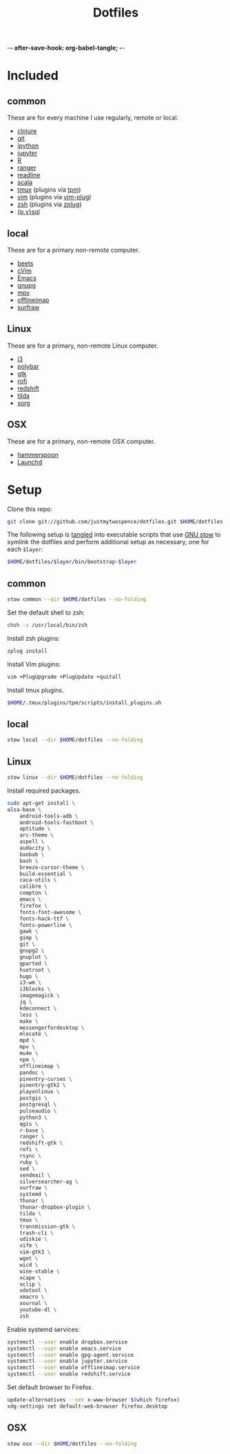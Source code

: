 -*- after-save-hook: org-babel-tangle; -*-

#+TITLE: Dotfiles
#+PROPERTY: header-args :shebang #!/usr/bin/env bash

* Included

** common
   These are for every machine I use regularly, remote or local.

  - [[https://clojure.org/][clojure]]
  - [[https://git-scm.com/][git]]
  - [[http://ipython.org/][ipython]]
  - [[http://jupyter.org/][jupyter]]
  - [[https://www.r-project.org/][R]]
  - [[http://ranger.nongnu.org/][ranger]]
  - [[https://cnswww.cns.cwru.edu/php/chet/readline/rltop.html][readline]]
  - [[http://www.scala-lang.org/][scala]]
  - [[https://tmux.github.io/][tmux]] (plugins via [[https://github.com/tmux-plugins/tpm][tpm]])
  - [[http://www.vim.org/][vim]] (plugins via [[https://github.com/junegunn/vim-plug][vim-plug]])
  - [[http://zsh.sourceforge.net/][zsh]] (plugins via [[https://github.com/b4b4r07/zplug][zplug]])
  - [[https://www.postgresql.org/][{p,v}sql]]

** local
   These are for a primary non-remote computer.

  - [[http://beets.io/][beets]]
  - [[https://github.com/1995eaton/chromium-vim][cVim]]
  - [[https://www.gnu.org/software/emacs/][Emacs]]
  - [[https://gnupg.org/][gnupg]]
  - [[https://mpv.io/][mpv]]
  - [[http://www.offlineimap.org/][offlineimap]]
  - [[http://surfraw.alioth.debian.org/][surfraw]]

** Linux
   These are for a primary, non-remote Linux computer.

  - [[http://i3wm.org/][i3]]
  - [[https://github.com/jaagr/polybar][polybar]]
  - [[https://www.gtk.org/][gtk]]
  - [[https://davedavenport.github.io/rofi/][rofi]]
  - [[http://jonls.dk/redshift/][redshift]]
  - [[https://github.com/lanoxx/tilda][tilda]]
  - [[https://www.x.org/wiki/][xorg]]

** OSX
   These are for a primary, non-remote OSX computer.

   - [[http://www.hammerspoon.org/][hammerspoon]]
   - [[http://www.launchd.info/][Launchd]]

* Setup

  Clone this repo:

  #+BEGIN_SRC sh :tangle no
  git clone git://github.com/justmytwospence/dotfiles.git $HOME/dotfiles
  #+END_SRC

  The following setup is [[http://orgmode.org/manual/Extracting-source-code.html#Extracting-source-code][tangled]] into executable scripts that use [[https://www.gnu.org/software/stow/][GNU stow]] to
  symlink the dotfiles and perform additional setup as necessary, one for each
  ~$layer~:

  #+BEGIN_SRC sh :tangle no
  $HOME/dotfiles/$layer/bin/bootstrap-$layer
  #+END_SRC

** common
   :PROPERTIES:
   :header-args+: :tangle common/bin/bootstrap-common
   :END:

  #+BEGIN_SRC sh
  stow common --dir $HOME/dotfiles --no-folding
  #+END_SRC

  Set the default shell to zsh:

  #+BEGIN_SRC sh
  chsh -s /usr/local/bin/zsh
  #+END_SRC

  Install zsh plugins:

  #+BEGIN_SRC sh
  zplug install
  #+END_SRC

  Install Vim plugins:

  #+BEGIN_SRC sh
  vim +PlugUpgrade +PlugUpdate +quitall
  #+END_SRC

  Install tmux plugins.

  #+BEGIN_SRC sh
  $HOME/.tmux/plugins/tpm/scripts/install_plugins.sh
  #+END_SRC

** local
   :PROPERTIES:
   :header-args+: :tangle local/bin/bootstrap-local
   :END:

   #+BEGIN_SRC sh
   stow local --dir $HOME/dotfiles --no-folding
   #+END_SRC

** Linux
   :PROPERTIES:
   :header-args+: :tangle linux/bin/bootstrap-linux
   :END:

   #+BEGIN_SRC sh
   stow linux --dir $HOME/dotfiles --no-folding
   #+END_SRC

   Install required packages.

   #+BEGIN_SRC sh
   sudo apt-get install \
   alsa-base \
       android-tools-adb \
       android-tools-fastboot \
       aptitude \
       arc-theme \
       aspell \
       audacity \
       baobab \
       bash \
       breeze-cursor-theme \
       build-essential \
       caca-utils \
       calibre \
       compton \
       emacs \
       firefox \
       fonts-font-awesome \
       fonts-hack-ttf \
       fonts-powerline \
       gawk \
       gimp \
       git \
       gnupg2 \
       gnuplot \
       gparted \
       hsetroot \
       hugo \
       i3-wm \
       i3blocks \
       imagemagick \
       jq \
       kdeconnect \
       less \
       make \
       messengerfordesktop \
       mlocate \
       mpd \
       mpv \
       mu4e \
       npm \
       offlineimap \
       pandoc \
       pinentry-curses \
       pinentry-gtk2 \
       playonlinux \
       postgis \
       postgresql \
       pulseaudio \
       python3 \
       qgis \
       r-base \
       ranger \
       redshift-gtk \
       rofi \
       rsync \
       ruby \
       sed \
       sendmail \
       silversearcher-ag \
       surfraw \
       systemd \
       thunar \
       thunar-dropbox-plugin \
       tilda \
       tmux \
       transmission-gtk \
       trash-cli \
       udiskie \
       vifm \
       vim-gtk3 \
       wget \
       wicd \
       wine-stable \
       xcape \
       xclip \
       xdotool \
       xmacro \
       xournal \
       youtube-dl \
       zsh
   #+END_SRC

   Enable systemd services:
   #+BEGIN_SRC sh
   systemctl --user enable dropbox.service
   systemctl --user enable emacs.service
   systemctl --user enable gpg-agent.service
   systemctl --user enable jupyter.service
   systemctl --user enable offlineimap.service
   systemctl --user enable redshift.service
   #+END_SRC

   Set default browser to Firefox.

   #+BEGIN_SRC sh
   update-alternatives --set x-www-browser $(which firefox)
   xdg-settings set default-web-browser firefox.desktop
   #+END_SRC

** OSX
   :PROPERTIES:
   :header-args+: :tangle osx/bin/bootstrap-osx
   :END:

    #+BEGIN_SRC sh
    stow osx --dir $HOME/dotfiles --no-folding
    #+END_SRC
